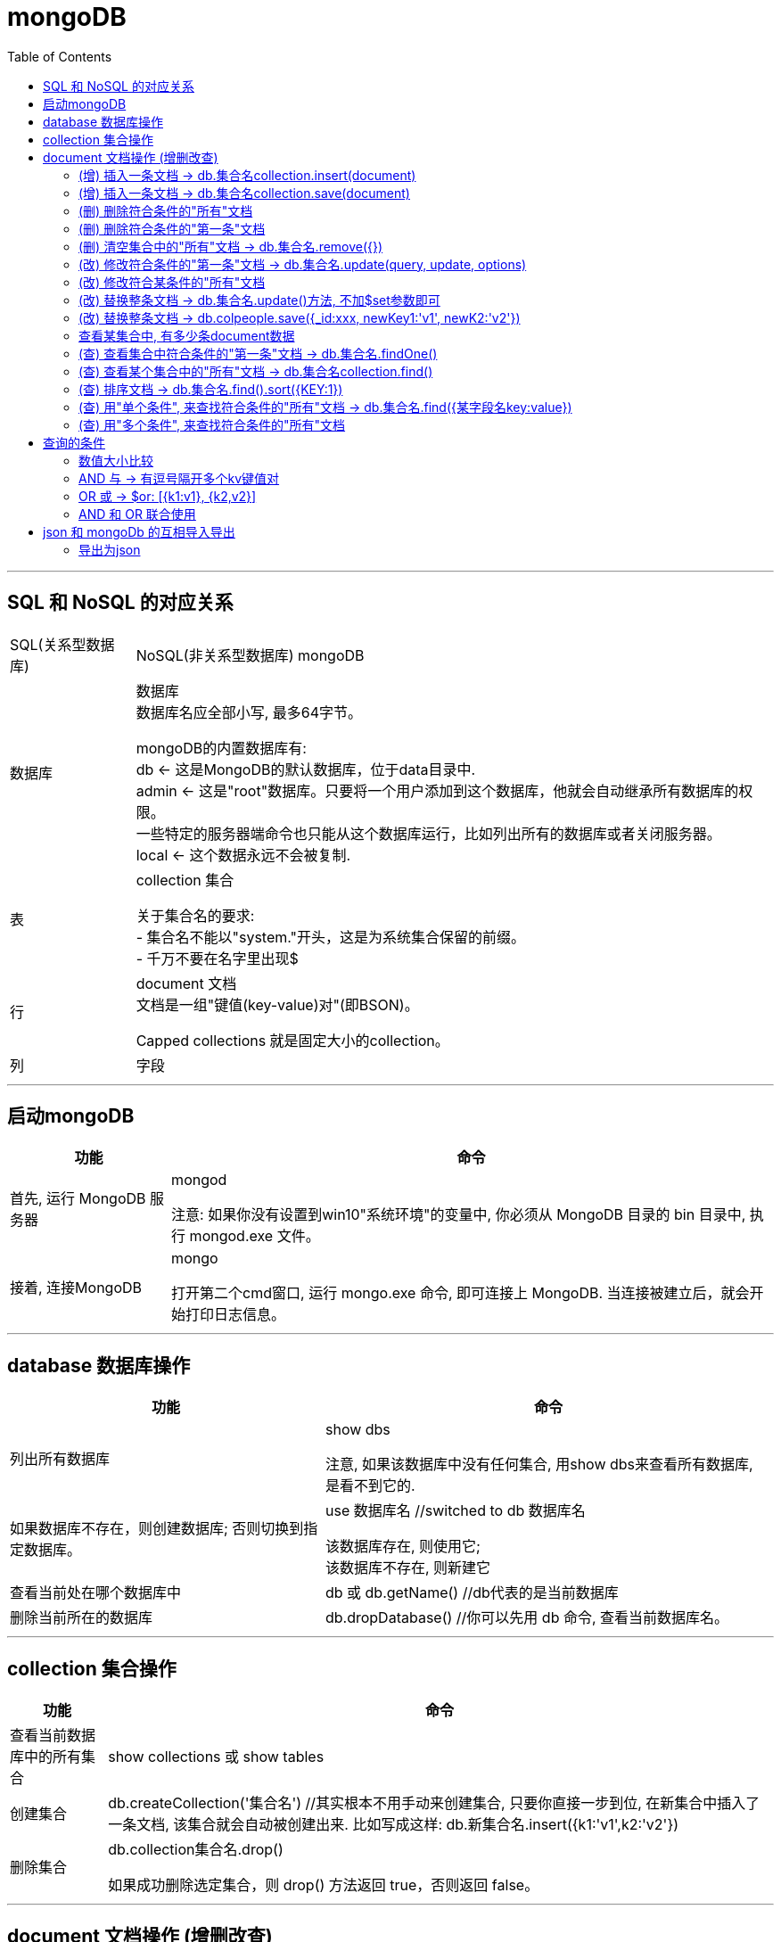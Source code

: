 
= mongoDB
:toc:

---

== SQL 和 NoSQL 的对应关系

[options="autowidth"]
|===
|SQL(关系型数据库) |NoSQL(非关系型数据库)
mongoDB

|数据库
|数据库 +
数据库名应全部小写, 最多64字节。

mongoDB的内置数据库有: +
db <- 这是MongoDB的默认数据库，位于data目录中. +
admin <- 这是"root"数据库。只要将一个用户添加到这个数据库，他就会自动继承所有数据库的权限。 +
一些特定的服务器端命令也只能从这个数据库运行，比如列出所有的数据库或者关闭服务器。 +
local <- 这个数据永远不会被复制.

|表
|collection 集合

关于集合名的要求: +
- 集合名不能以"system."开头，这是为系统集合保留的前缀。 +
- 千万不要在名字里出现$

|行
|document 文档 +
文档是一组"键值(key-value)对"(即BSON)。

Capped collections 就是固定大小的collection。

|列
|字段


|===

---

== 启动mongoDB

[options="autowidth"]
|===
|功能 |命令

|首先, 运行 MongoDB 服务器
|mongod

注意: 如果你没有设置到win10"系统环境"的变量中, 你必须从 MongoDB 目录的 bin 目录中, 执行 mongod.exe 文件。


|接着, 连接MongoDB
|mongo

打开第二个cmd窗口, 运行 mongo.exe 命令, 即可连接上 MongoDB. 当连接被建立后，就会开始打印日志信息。

|===

---

== database 数据库操作

[options="autowidth"]
|===
|功能 |命令

|列出所有数据库
|show dbs

注意, 如果该数据库中没有任何集合, 用show dbs来查看所有数据库, 是看不到它的.


|如果数据库不存在，则创建数据库; 否则切换到指定数据库。
|use 数据库名 //switched to db 数据库名

该数据库存在, 则使用它; +
该数据库不存在, 则新建它

|查看当前处在哪个数据库中
|db 或 db.getName() //db代表的是当前数据库

|删除当前所在的数据库
|db.dropDatabase() //你可以先用 db 命令, 查看当前数据库名。

|===

---

== collection 集合操作

[options="autowidth"]
|===
|功能 |命令

|查看当前数据库中的所有集合
|show collections 或 show tables

|创建集合
|db.createCollection('集合名') //其实根本不用手动来创建集合, 只要你直接一步到位, 在新集合中插入了一条文档, 该集合就会自动被创建出来. 比如写成这样: db.新集合名.insert({k1:'v1',k2:'v2'})

|删除集合
|db.collection集合名.drop()

如果成功删除选定集合，则 drop() 方法返回 true，否则返回 false。

|===

---

== document 文档操作 (增删改查)

==== (增) 插入一条文档 ->  db.集合名collection.insert(document)
....
db.colGDP.insert({city:"广东",GDP:97277,growthRate:0.066}) //向colGDP这个集合中, 插入一条文档
....

MongoDB 中默认的数据库为 test，如果你没有创建新的数据库，集合将存放在 test 数据库中。

---

==== (增) 插入一条文档 ->  db.集合名collection.save(document)

插入文档你也可以使用 db.col.save(document) 命令。 +
-> 如果不指定 _id 字段, save() 方法类似于 insert() 方法, 即插入一条新文档。 +
-> 如果指定 _id 字段，则会更新该 _id 的数据。

[source, typescript]
....
db.col4.save({name:'ypp'}) //在col4集合中, 插入一条文档. 注意:这里我们没有添上 _id字段, 所以是插入一条新文档, 而非更新该 _id 文档中的数据!
....

如果有 _id字段的话, 就是更新该文档中的数据, 而非新建一个文档. 如下:
[source, typescript]
....
db.col4.save({"_id" : ObjectId("5d1b5f9a15d339c4c128e371"), name:'mwq'}) //更新该_id对应的文档.
....


---

==== (删) 删除符合条件的"所有"文档

[source, typescript]
....
db.collection.remove(
   <query>, //（可选）删除的文档的条件。
   {
     justOne: <boolean>, //（可选）如果设为 true 或 1，则只删除"一个"文档; 如果不设置该参数，或使用默认值 false，则删除"所有"匹配条件的文档。
     writeConcern: <document> //（可选）抛出异常的级别。
   }
)
....

例, 删除数学大于等于80的"所有"人
[source, typescript]
....
db.colP4.remove(
    {"objAbilityValue.数学":{$gte:80}}
)
....


---

==== (删) 删除符合条件的"第一条"文档

[source, typescript]
....
db.colpeople.remove(
    {name:'zzr'}, //注意, 字段的key不写成字符串, 也行
    {justOne:1} //删除name是'zzr'的所有文档中的"第一条"文档.
)
....

---

==== (删) 清空集合中的"所有"文档 -> db.集合名.remove({})

[source, typescript]
....
db.colP4.remove({})
....

注意, 只是清空, 而非删除该集合, 该集合依然可以用 show collections 命令查看到.



---

==== (改) 修改符合条件的"第一条"文档 -> db.集合名.update(query, update, options)

update() 方法用于更新已存在的文档。语法格式如下：

[source, typescript]
....
db.collection.update(
   <query>, //update的查询条件，类似sql update查询内where后面的。
   <update>, //update的对象,和一些更新的操作符（如$set,$inc...）等，也可以理解为sql update查询内set后面的
   {
     upsert: <boolean>, //可选，这个参数的意思是，如果不存在update的记录，是否插入objNew, true为插入，默认是false，不插入。
     multi: <boolean>, //可选，mongodb 默认是false, 只更新找到的第一条记录; 如果这个参数为true,就把按条件查出来多条记录全部更新。
     writeConcern: <document> //可选，抛出异常的级别。
   }
)
....

比如, 我们将hr的年龄改成49:
[source, typescript]
....
db.colP4.update(
    {name:"hr"}, 
    {$set:{age:49}}
) //以上语句只会修改第一条发现的文档，如果你要修改多条相同的文档，则需要设置 multi 参数为 true。
....

---

==== (改) 修改符合某条件的"所有"文档

将所有体育大于70的人, 性别改成男:
[source, typescript]
....
db.colP4.update(
    {"objAbilityValue.体育":{$gt:70}},
    {$set:{sex:"male"}},
    {multi:true} //修改所有找到的文档!
)
....

---

==== (改) 替换整条文档 -> db.集合名.update()方法, 不加$set参数即可

update()方法, 不加$set参数即可, 就是查找到某条后, 把该文档直接整体替换掉.

[source, typescript]
....
db.colP4.update(
    {name:"gj"},
    {money:999, sex:'female'}
) //找到带有name字段值是'gj'的第一条文档, 然后把它整条替换成{money:999, sex:'female'}
....


---

==== (改) 替换整条文档 -> db.colpeople.save({_id:xxx, newKey1:'v1', newK2:'v2'})

[source, typescript]
....
db.colpeople.save({
    _id:ObjectId("5d1b502a15d339c4c128e368"), //注意! id前别忘了_下划线!
    charm:99, sex:'female'
})
//把 '_id'字段值为"5d..."对应的文档, 整条替换成 { "_id" : ObjectId("5d1b502a15d339c4c128e368"), "charm" : 99, "sex" : "female" },  _id依然保留原值.
....

---

==== 查看某集合中, 有多少条document数据
[source, typescript]
....
db.集合名.count()
....

---


==== (查) 查看集合中符合条件的"第一条"文档 -> db.集合名.findOne()

---

==== (查) 查看某个集合中的"所有"文档 -> db.集合名collection.find()

[source, typescript]
....
db.集合名.find()
db.集合名.find().pretty() //pretty() 方法会以"对数据格式化代码(即有缩进, 方便阅读)"的方式, 来显示所有文档。
....

---

==== (查) 排序文档 -> db.集合名.find().sort({KEY:1})

sort() 方法可以通过参数, 指定排序的字段: 其中 1 为升序排列，而 -1 是降序排列。

例如, 找到所有的文档后, 先按年龄正序排, 年龄相同的, 就按体育成绩倒叙排.

[source, typescript]
....
db.colP4.find().sort(
    {
        age: 1, //年龄按升序排(从小到大)
        "objAbilityValue.体育": -1  //体育按降序排(从大到小)
    }
)
....


---

==== (查) 用"单个条件", 来查找符合条件的"所有"文档 -> db.集合名.find({某字段名key:value})

比如, 查找数学大于等于80的"所有"人.
[source, typescript]
....
db.colP4.find(
    {"objAbilityValue.数学":{$gte:80}}
)
....

如果某个字段的值是array, 可以直接搜索里面的元素.

例如, 假设有条文档如下: +
{name:"wyy",age:22, arrFamily:['wyyFather','wyyMother']} +

我们可以直接这样找到它:
[source, typescript]
....
db.colpeople.find({arrFamily:'wyyMother'})
....

---

==== (查) 用"多个条件", 来查找符合条件的"所有"文档

多个条件之间, 用逗号隔开即可. +
查找英语大于80分, 且体育低于等于60分的所有人:

[source, typescript]
....
db.colP4.find(
    {
        "objAbilityValue.英语": {$gt: 80},
        "objAbilityValue.体育": {$lte: 60}
    }
)
....

---

== 查询的条件


==== 数值大小比较


|===
|比较 |写法 |说明

| (>) 大于操作符 - $gt (greater than)
|db.col.find({key : {$gt : 100}})
|获取 "col" 集合中 "某key" 大于 100 的数据

|(>=) 大于等于操作符 - $gte (greater than equal)
|db.col.find({key : {$gte : 100}})
|

|(<) 小于操作符 - $lt (less than)
|db.col.find({key : {$lt : 100}})
|

| (\<=) 小于等于操作符 - $lte (less than equal)
|Column 2, row 4
|db.col.find({key : {$lte : 100}})


|区间范围
|db.col.find({key : {$lt :200, $gt : 100}})
|获取"col"集合中 "某key" 大于100，小于 200 的数据

|$eq (equal)
|
|

|$ne (not equal)
|
|



|===



---

==== AND 与 -> 有逗号隔开多个kv键值对

 find() 方法可以传入多个键(key), 每个键(key)以逗号隔开, 即常规 SQL 的 AND 条件.

 [source, typescript]
 ....
db.集合名.find({k1:v1, k2:v2})
 ....

---

==== OR 或 -> $or: [{k1:v1}, {k2,v2}]

MongoDB OR 条件语句, 使用了关键字 $or,语法格式如下：

[source, typescript]
....
db.col.find(
   {
      $or: [
         {key1: value1}, {key2:value2}
      ]
   }
).pretty()
....

例如, 查找年龄大于等于25岁, 或者体育大于80分的所有人:

[source, typescript]
....
db.colP4.find({
    $or:[
        {"age":{$gte:25}},
        {"objAbilityValue.体育":{$gt:90}}
    ]
})
....

---

==== AND 和 OR 联合使用




---

== json 和 mongoDb 的互相导入导出

要使用到 mongoimport工具.

注意: 使用mongoexport，mongoimport, 需要退出当前的数据库运行环境 (即关掉运行mongo的cmd窗口)
否则会报错：[js] SyntaxError: missing ; before statement @(shell):1:15

[options="autowidth"]
|===
|功能 |命令

|把json文件, 导入到mongoDB中来
|mongoimport  --db 数据库名  --collection 集合名  --drop  --file 文件名.json

参数说明: +
--db 数据库名 -> 指明你向往那个数据库里导入? +
--collection 集合名 -> 指明你向往那个集合中导入? +
--drop -> 表示把数据库中已经存在的集合清空. +
--file 文件名.json -> 表示你要导入哪个json文件?

|Column 1, row 2
|Column 2, row 2
|===

---

==== 导出为json

导出整个集合

mongoexport -h dbhost -d dbname -c collectionname -f collectionKey -o dbdirectory

-h: MongoDB所在服务器地址
-d: 需要恢复的数据库实例
-c: 需要恢复的集合
-f: 需要导出的字段(省略为所有字段)
-o: 表示导出的文件名

[source, typescript]
....
mongoexport -h 127.0.0.1:27017 -d test -c colkollins  -o e:/mongodb_Kollins.json
....


https://www.cnblogs.com/shaosks/p/9318209.html
